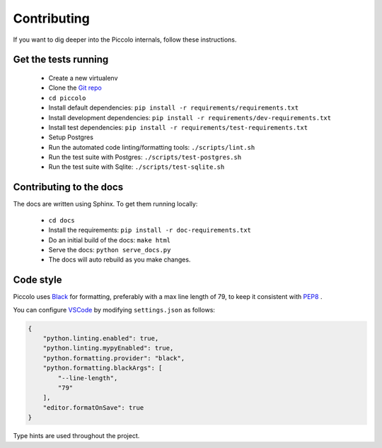 .. _Contributing:

Contributing
============

If you want to dig deeper into the Piccolo internals, follow these
instructions.

Get the tests running
---------------------

 * Create a new virtualenv
 * Clone the `Git repo <https://github.com/piccolo-orm/piccolo>`_
 * ``cd piccolo``
 * Install default dependencies: ``pip install -r requirements/requirements.txt``
 * Install development dependencies: ``pip install -r requirements/dev-requirements.txt``
 * Install test dependencies: ``pip install -r requirements/test-requirements.txt``
 * Setup Postgres
 * Run the automated code linting/formatting tools: ``./scripts/lint.sh``
 * Run the test suite with Postgres: ``./scripts/test-postgres.sh``
 * Run the test suite with Sqlite: ``./scripts/test-sqlite.sh``

Contributing to the docs
------------------------

The docs are written using Sphinx. To get them running locally:

 * ``cd docs``
 * Install the requirements: ``pip install -r doc-requirements.txt``
 * Do an initial build of the docs: ``make html``
 * Serve the docs: ``python serve_docs.py``
 * The docs will auto rebuild as you make changes.

Code style
----------

Piccolo uses `Black <https://black.readthedocs.io/en/stable/>`_  for
formatting, preferably with a max line length of 79, to keep it consistent
with `PEP8 <python.org/dev/peps/pep-0008/>`_ .

You can configure `VSCode <https://code.visualstudio.com/>`_ by modifying
``settings.json`` as follows:

.. code-block:: json

    {
        "python.linting.enabled": true,
        "python.linting.mypyEnabled": true,
        "python.formatting.provider": "black",
        "python.formatting.blackArgs": [
            "--line-length",
            "79"
        ],
        "editor.formatOnSave": true
    }

Type hints are used throughout the project.
